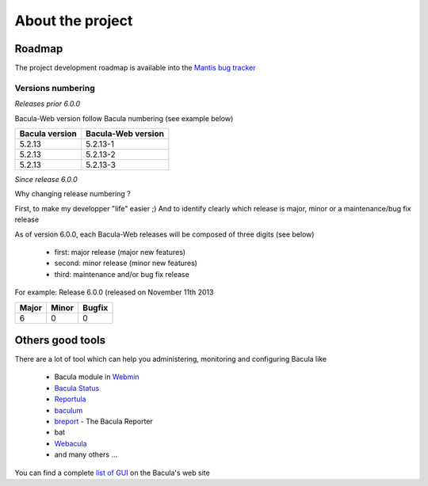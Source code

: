 .. _about/project:

#################
About the project
#################

*******
Roadmap
*******

The project development roadmap is available into the `Mantis bug tracker`_

Versions numbering
==================

*Releases prior 6.0.0*

Bacula-Web version follow Bacula numbering (see example below)

============== ================== 
Bacula version Bacula-Web version 
============== ==================
5.2.13         5.2.13-1
5.2.13         5.2.13-2
5.2.13         5.2.13-3
============== ==================

*Since release 6.0.0*

Why changing release numbering ?

First, to make my developper "life" easier ;)
And to identify clearly which release is major, minor or a maintenance/bug fix release

As of version 6.0.0, each Bacula-Web releases will be composed of three digits (see below)

   * first: major release (major new features)
   * second: minor release (minor new features)
   * third: maintenance and/or bug fix release

For example: Release 6.0.0 (released on November 11th 2013

===== ===== ======
Major Minor Bugfix
===== ===== ======
6     0     0
===== ===== ======

*****************
Others good tools
*****************

There are a lot of tool which can help you administering, monitoring and configuring Bacula like

   * Bacula module in `Webmin`_ 
   * `Bacula Status`_
   * `Reportula`_
   * `baculum`_
   * `breport`_ - The Bacula Reporter
   * bat
   * `Webacula`_
   * and many others ...

You can find a complete `list of GUI`_ on the Bacula's web site


.. _Webmin: http://www.webmin.com/index.html
.. _Bacula Status: https://github.com/evaldoprestes/baculastatus
.. _Reportula: http://www.reportula.org
.. _baculum: http://www.bacula.org/7.4.x-manuals/en/console/Baculum_Web_GUI_Tool.html
.. _breport: http://breport.sourceforge.net
.. _Webacula: http://webacula.sourceforge.net/
.. _list of GUI: http://www.bacula.org/manuals/en/console/console/GUI_Programs.html
.. _Mantis bug tracker: http://bugs.bacula-web.org/
